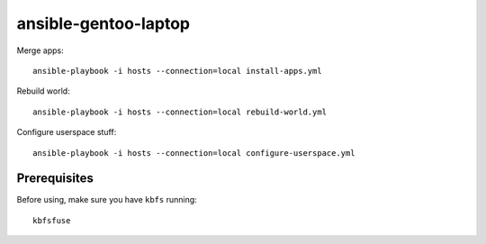ansible-gentoo-laptop
=====================

Merge apps::

    ansible-playbook -i hosts --connection=local install-apps.yml

Rebuild world::

    ansible-playbook -i hosts --connection=local rebuild-world.yml

Configure userspace stuff::

    ansible-playbook -i hosts --connection=local configure-userspace.yml

Prerequisites
-------------

Before using, make sure you have ``kbfs`` running::

    kbfsfuse
